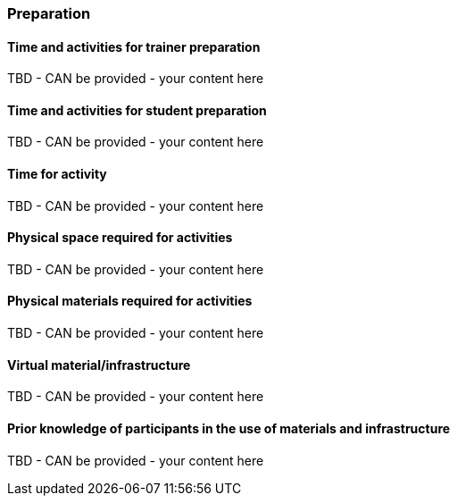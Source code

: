 // tag::EN[]
[discrete]
=== Preparation
// end::EN[]

// --------------------------------------------------------------------

// tag::EN[]
[discrete]
==== Time and activities for trainer preparation
// end::EN[]

////
e.g, 10 min research and collect materials on the day before the session
////

// tag::EN[]
TBD - CAN be provided - your content here
// end::EN[]

// --------------------------------------------------------------------

// tag::EN[]
[discrete]
==== Time and activities for student preparation
// end::EN[]

////
e.g. 30 minutes 1 day in advance
////

// tag::EN[]
TBD - CAN be provided - your content here
// end::EN[]

// --------------------------------------------------------------------

// tag::EN[]
[discrete]
==== Time for activity
// end::EN[]

////
e.g. 15 minutes shared discussion
////

// tag::EN[]
TBD - CAN be provided - your content here
// end::EN[]



// --------------------------------------------------------------------

// tag::EN[]
[discrete]
==== Physical space required for activities
// end::EN[]

////
e.g. large room with 3 square meters per participant
////

// tag::EN[]
TBD - CAN be provided - your content here
// end::EN[]

// --------------------------------------------------------------------

// tag::EN[]
[discrete]
==== Physical materials required for activities 
// end::EN[]

////
e.g. whiteboard, flipchart, note-blocks, pencils
////

// tag::EN[]
TBD - CAN be provided - your content here
// end::EN[]

// --------------------------------------------------------------------

// tag::EN[]
[discrete]
==== Virtual material/infrastructure
// end::EN[]

////
e.g. shared whiteboard, shared text editor, … (possible alternatives). Mind possible constraints that have to be met, (e.g. max usage duration for tools, limits on number of participants)
////

// tag::EN[]
TBD - CAN be provided - your content here
// end::EN[]

// --------------------------------------------------------------------

// tag::EN[]
[discrete]
==== Prior knowledge of participants in the use of materials and infrastructure
// end::EN[]

////
e.g. must be confident in using the virtual whiteboard, soldering skills, …
////

////
e.g. must know and choose communication and teaching tools and infrastructures which are available in the participants' countries and not banned by local governments.
////

// tag::EN[]
TBD - CAN be provided - your content here
// end::EN[]

